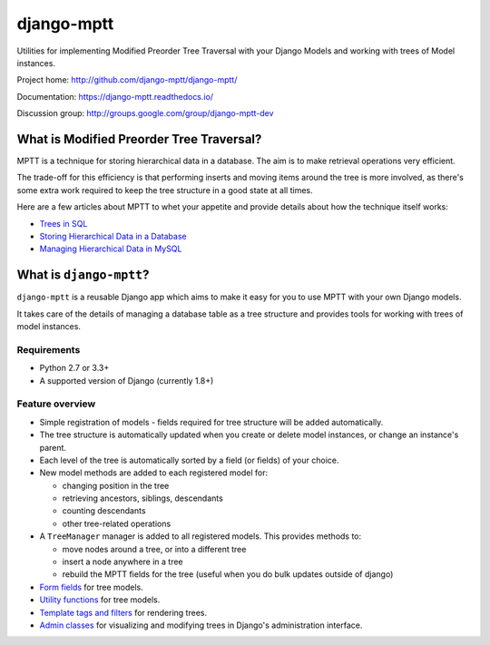===========
django-mptt
===========

Utilities for implementing Modified Preorder Tree Traversal with your
Django Models and working with trees of Model instances.

.. image:: https://secure.travis-ci.org/django-mptt/django-mptt.png?branch=master
    :alt: Build Status
    :target: https://travis-ci.org/django-mptt/django-mptt

Project home: http://github.com/django-mptt/django-mptt/

Documentation: https://django-mptt.readthedocs.io/

Discussion group: http://groups.google.com/group/django-mptt-dev

What is Modified Preorder Tree Traversal?
=========================================

MPTT is a technique for storing hierarchical data in a database. The aim is to
make retrieval operations very efficient.

The trade-off for this efficiency is that performing inserts and moving
items around the tree is more involved, as there's some extra work
required to keep the tree structure in a good state at all times.

Here are a few articles about MPTT to whet your appetite and provide
details about how the technique itself works:

* `Trees in SQL`_
* `Storing Hierarchical Data in a Database`_
* `Managing Hierarchical Data in MySQL`_

.. _`Trees in SQL`: http://www.ibase.ru/files/articles/programming/dbmstrees/sqltrees.html
.. _`Storing Hierarchical Data in a Database`: http://www.sitepoint.com/print/hierarchical-data-database
.. _`Managing Hierarchical Data in MySQL`: http://mikehillyer.com/articles/managing-hierarchical-data-in-mysql/

What is ``django-mptt``?
========================

``django-mptt`` is a reusable Django app which aims to make it easy for you
to use MPTT with your own Django models.

It takes care of the details of managing a database table as a tree
structure and provides tools for working with trees of model instances.

Requirements
------------

* Python 2.7 or 3.3+
* A supported version of Django (currently 1.8+)

Feature overview
----------------

* Simple registration of models - fields required for tree structure will be
  added automatically.

* The tree structure is automatically updated when you create or delete
  model instances, or change an instance's parent.

* Each level of the tree is automatically sorted by a field (or fields) of your
  choice.

* New model methods are added to each registered model for:

  * changing position in the tree
  * retrieving ancestors, siblings, descendants
  * counting descendants
  * other tree-related operations

* A ``TreeManager`` manager is added to all registered models. This provides
  methods to:

  * move nodes around a tree, or into a different tree
  * insert a node anywhere in a tree
  * rebuild the MPTT fields for the tree (useful when you do bulk updates
    outside of django)

* `Form fields`_ for tree models.

* `Utility functions`_ for tree models.

* `Template tags and filters`_ for rendering trees.

* `Admin classes`_ for visualizing and modifying trees in Django's administration
  interface.

.. _`Form fields`: https://django-mptt.readthedocs.io/en/latest/forms.html
.. _`Utility functions`: https://django-mptt.readthedocs.io/en/latest/utilities.html
.. _`Template tags and filters`: https://django-mptt.readthedocs.io/en/latest/templates.html
.. _`Admin classes`: https://django-mptt.readthedocs.io/en/latest/admin.html
